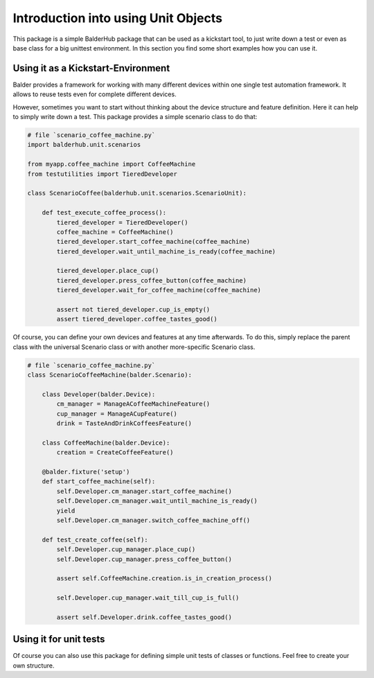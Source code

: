 Introduction into using Unit Objects
************************************

This package is a simple BalderHub package that can be used as a kickstart tool, to just write down a test or even as
base class for a big unittest environment. In this section you find some short examples how you can use it.

Using it as a Kickstart-Environment
===================================

Balder provides a framework for working with many different devices within one single test automation framework. It
allows to reuse tests even for complete different devices.

However, sometimes you want to start without thinking about the device structure and feature definition. Here it can
help to simply write down a test. This package provides a simple scenario class to do that:

.. code-block:: python

    # file `scenario_coffee_machine.py`
    import balderhub.unit.scenarios

    from myapp.coffee_machine import CoffeeMachine
    from testutilities import TieredDeveloper

    class ScenarioCoffee(balderhub.unit.scenarios.ScenarioUnit):

        def test_execute_coffee_process():
            tiered_developer = TieredDeveloper()
            coffee_machine = CoffeeMachine()
            tiered_developer.start_coffee_machine(coffee_machine)
            tiered_developer.wait_until_machine_is_ready(coffee_machine)

            tiered_developer.place_cup()
            tiered_developer.press_coffee_button(coffee_machine)
            tiered_developer.wait_for_coffee_machine(coffee_machine)

            assert not tiered_developer.cup_is_empty()
            assert tiered_developer.coffee_tastes_good()


Of course, you can define your own devices and features at any time afterwards. To do this, simply replace the parent
class with the universal Scenario class or with another more-specific Scenario class.

.. code-block:: python

    # file `scenario_coffee_machine.py`
    class ScenarioCoffeeMachine(balder.Scenario):

        class Developer(balder.Device):
            cm_manager = ManageACoffeeMachineFeature()
            cup_manager = ManageACupFeature()
            drink = TasteAndDrinkCoffeesFeature()

        class CoffeeMachine(balder.Device):
            creation = CreateCoffeeFeature()

        @balder.fixture('setup')
        def start_coffee_machine(self):
            self.Developer.cm_manager.start_coffee_machine()
            self.Developer.cm_manager.wait_until_machine_is_ready()
            yield
            self.Developer.cm_manager.switch_coffee_machine_off()

        def test_create_coffee(self):
            self.Developer.cup_manager.place_cup()
            self.Developer.cup_manager.press_coffee_button()

            assert self.CoffeeMachine.creation.is_in_creation_process()

            self.Developer.cup_manager.wait_till_cup_is_full()

            assert self.Developer.drink.coffee_tastes_good()


Using it for unit tests
=======================

Of course you can also use this package for defining simple unit tests of classes or functions. Feel free to create your
own structure.
